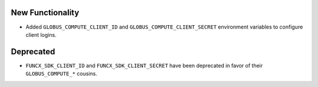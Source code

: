 New Functionality
^^^^^^^^^^^^^^^^^

- Added ``GLOBUS_COMPUTE_CLIENT_ID`` and ``GLOBUS_COMPUTE_CLIENT_SECRET`` environment
  variables to configure client logins.


Deprecated
^^^^^^^^^^

- ``FUNCX_SDK_CLIENT_ID`` and ``FUNCX_SDK_CLIENT_SECRET`` have been deprecated in favor
  of their ``GLOBUS_COMPUTE_*`` cousins.

